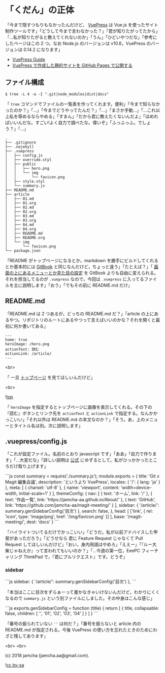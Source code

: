 #+OPTIONS: toc:nil
#+OPTIONS: -:nil
#+OPTIONS: ^:{}
 
* 「くだん」の正体

  「今まで隠すつもりもなかったんだけど， [[https://vuepress.vuejs.org/][VuePress]] は Vue.js を使ったサイト制作ツールです」「どうして今まで言わなかった？」「君が知りたがってたから」「…私が知りたがると教えてくれないのか」「うん」「ひどいやつだな」「参考にしたページはこの 2 つ。なお Node.js のバージョンは v10.8，VuePress のバージョンは 0.14.2 になります」

  - [[https://vuepress.vuejs.org/guide/][VuePress Guide]]
  - [[https://qiita.com/rubytomato@github/items/f8153f0d00f89ba87ed5][VuePress で作成した静的サイトを GitHub Pages で公開する]]

** ファイル構成

   #+BEGIN_SRC 
   $ tree -L 4 -a -I ".git|node_modules|dist|docs"
   #+END_SRC

   「 ~tree~ コマンドでファイルの一覧表を作ってくれます。便利」「今まで知らなかったのか？」「…」「今までどうやってたんだ？」「…」「まさか手動…」「…これ以上私を辱めるならやめる」「すまん」「だから君に教えたくないんだよ」「ほめればいいんだな。すごい!よく自力で調べたな。偉いぞ」「ふっふっふ。でしょう？」「…」

   #+BEGIN_SRC 
   .
   ├── .gitignore
   ├── .nojekyll
   ├── .vuepress
   │   ├── config.js
   │   ├── override.styl
   │   ├── public
   │   │   ├── hero.png
   │   │   └── img
   │   │       └── favicon.png
   │   ├── style.styl
   │   └── summary.js
   ├── README.md
   ├── article
   │   ├── 01.md
   │   ├── 01.org
   │   ├── 02.md
   │   ├── 02.org
   │   ├── 03.md
   │   ├── 03.org
   │   ├── 04.md
   │   ├── 04.org
   │   ├── README.md
   │   ├── README.org
   │   └── img
   │       └── favicon.png
   └── package.json
   #+END_SRC

   「README がトップページになるとか，markdown を勝手にビルドしてくれるとか基本的には [[https://github.com/GitbookIO/gitbook][GitBook]] と同じなんだけど，ちょっと違う」「たとえば？」「 [[https://vuepress.vuejs.org/guide/#gitbook][画面の上にあるメニューとか見た目の設定]] を GitBook よりも自由に変えられる。それを担当してるのが ~.vuepress~ なので，今回は ~.vuepress~ に入ってるファイルを主に説明します」「おう」「でもその前に README.md だけ」

** README.md

   「README.md は 2 つあるが，どっちの README.md だ？」「article の上にあるやつ。リポジトリのルートにあるやつって言えばいいのかな？それを開くと最初に何か書いてある」

   #+BEGIN_SRC 
   ---
   home: true
   heroImage: /hero.png
   actionText: 読む
   actionLink: /article/
   ---
   #+END_SRC

   <br>

   「 一旦 [[https://jamcha-aa.github.io/magit-meeting/article/][トップページ]] を見てほしいんだけど」

   <br>

   ![[./img/SS.png][top]]

   「 ~heroImage~ を指定するとトップページに画像を表示してくれる。その下の『読む』ボタンとリンク先を ~actionText~ と ~actionLink~ で指定する。なんかかっこいい」「それ以外は README.md の本文なのか？」「そう。あ，上のメニューとタイトル名は別。次に説明します」

** .vuepress/config.js

   「これが設定ファイル。名前のとおり javascript です」「ああ」「自力で作ります」「…大変だな」「詳しい説明は [[https://vuepress.vuejs.org/config/][公式]] にゆずるとして，私がひっかかったところだけ取り上げます」

   #+BEGIN_EXPORT html
   ```js
   const summary = require('./summary.js');

   module.exports = {
       title: 'Git x Magit 編集会議',
       description: 'というより VuePress',
       locales: {
           '/': {
               lang: 'ja'
           }
       },
       meta: [
           { charset: 'utf-8' },
           { name: 'viewport', content: 'width=device-width, initial-scale=1' }
       ],
       themeConfig: {
           nav: [
               { text: 'ホーム', link: '/' },
               { text: '作品一覧', link: 'https://jamcha-aa.github.io/About/' },
               { text: 'GitHub', link: 'https://github.com/jamcha-aa/magit-meeting/' }
           ],
           sidebar: {
               '/article/': summary.genSidebarConfig('目次')
           },
           search: false,
       },
       head: [
       ['link', { rel: 'icon', type: 'image/png', href: '/img/favicon.png' }]
       ],
       base: '/magit-meeting/',
       dest: 'docs'
   }
   ```
   #+END_EXPORT

   「ハイライトついてるだけでかっこいい」「どうだ。私が以前アドバイスした甲斐があっただろう」「どうせなら 君に Feature Request じゃなくて Pull Request してほしいんだけど」「おい，身内用語はやめろ」「ええー」「『ルー大柴じゃねえか』って言われてもいいのか？」「…今週の第一位，EeePC フィーチャリング ThinkPad で，『君にプルリクエスト』です。どうぞ」

*** sidebar

    #+BEGIN_EXPORT html
    ```js
    sidebar: {
        '/article/': summary.genSidebarConfig('目次')
    },
    ```
    #+END_EXPORT

    「本当はここに目次をずらぁーって書かなきゃいけないんだけど，わかりにくくなるので ~summary.js~ という別ファイルにしました。その中身はこんな感じ」

    #+BEGIN_EXPORT html
    ```js
    exports.genSidebarConfig = function (title) {
        return [
            {
                title,
                collapsable: false,
                children: [
                    '',
                    '01',
                    '02',
                    '03',
                    '04'
                ]
            }
        ]
    }
    ```
    #+END_EXPORT

    「番号の振られていない ~''~ は何だ？」「番号を振らないと article 内の README.md が指定される。今後 VuePress の使い方を忘れたときのためにわざと残してあります」


   <br>
   <br>

   (c) 2018 jamcha (jamcha.aa@gmail.com).

   ![[https://i.creativecommons.org/l/by-sa/4.0/88x31.png][cc by-sa]]

